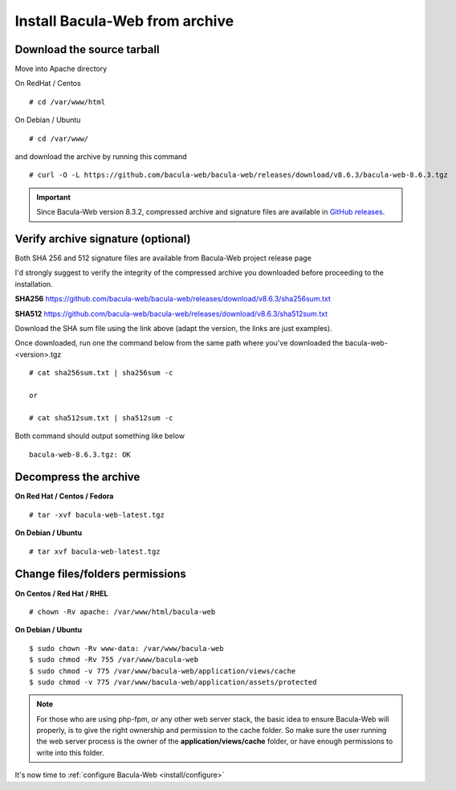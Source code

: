 .. _install/installarchive:

===============================
Install Bacula-Web from archive
===============================

Download the source tarball
===========================

Move into Apache directory

On RedHat / Centos

::

   # cd /var/www/html
 
On Debian / Ubuntu

::
   
   # cd /var/www/

and download the archive by running this command

::

   # curl -O -L https://github.com/bacula-web/bacula-web/releases/download/v8.6.3/bacula-web-8.6.3.tgz

.. important:: Since Bacula-Web version 8.3.2, compressed archive and signature files are available in `GitHub releases`_.

Verify archive signature (optional)
===================================

Both SHA 256 and 512 signature files are available from Bacula-Web project release page

I'd strongly suggest to verify the integrity of the compressed archive you downloaded before proceeding to the installation.

**SHA256**
`https://github.com/bacula-web/bacula-web/releases/download/v8.6.3/sha256sum.txt <https://github.com/bacula-web/bacula-web/releases/download/v8.6.3/sha256sum.txt>`_

**SHA512**
`https://github.com/bacula-web/bacula-web/releases/download/v8.6.3/sha512sum.txt <https://github.com/bacula-web/bacula-web/releases/download/v8.6.3/sha512sum.txt>`_

Download the SHA sum file using the link above (adapt the version, the links are just examples).

Once downloaded, run one the command below from the same path where you've downloaded the bacula-web-<version>.tgz

::

   # cat sha256sum.txt | sha256sum -c

   or

   # cat sha512sum.txt | sha512sum -c

Both command should output something like below

::

  bacula-web-8.6.3.tgz: OK

Decompress the archive
======================

**On Red Hat / Centos / Fedora**

::

   # tar -xvf bacula-web-latest.tgz
 
**On Debian / Ubuntu**

::

   # tar xvf bacula-web-latest.tgz

Change files/folders permissions
================================

**On Centos / Red Hat / RHEL**

::

   # chown -Rv apache: /var/www/html/bacula-web
 
**On Debian / Ubuntu**

::

   $ sudo chown -Rv www-data: /var/www/bacula-web
   $ sudo chmod -Rv 755 /var/www/bacula-web
   $ sudo chmod -v 775 /var/www/bacula-web/application/views/cache
   $ sudo chmod -v 775 /var/www/bacula-web/application/assets/protected

.. note:: For those who are using php-fpm, or any other web server stack, the basic idea to ensure Bacula-Web will properly, is to give the right ownership and permission to the cache folder. So make sure the user running the web server process is the owner of the **application/views/cache** folder, or have enough permissions to write into this folder. 

It's now time to :ref:`configure Bacula-Web <install/configure>`

.. _GitHub releases: https://github.com/bacula-web/bacula-web/releases